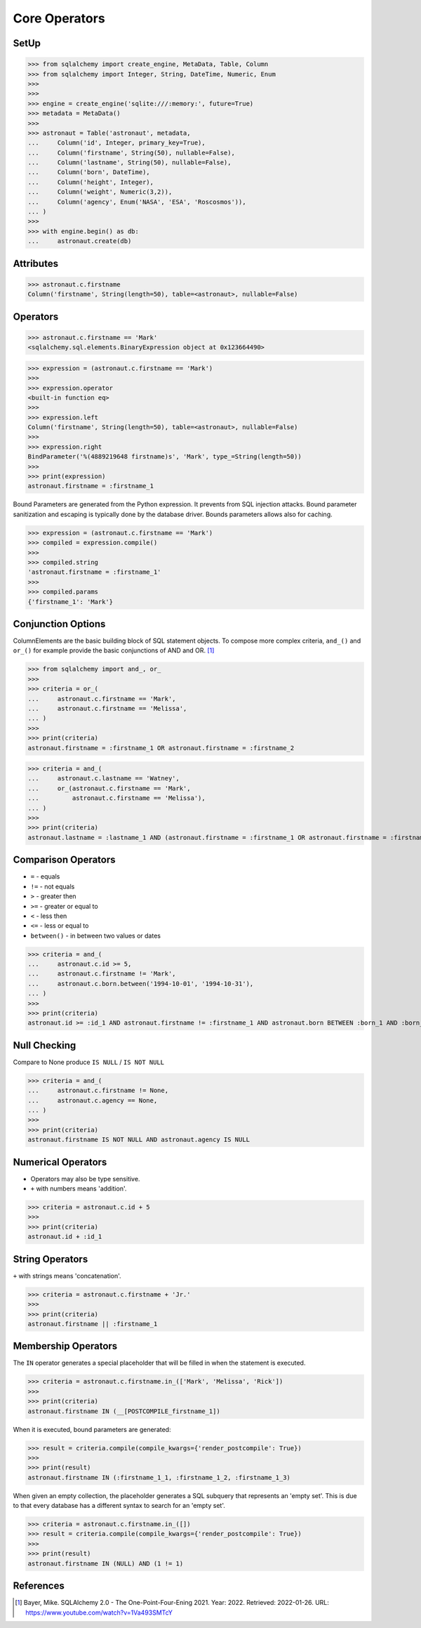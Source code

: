 Core Operators
==============


SetUp
-----
>>> from sqlalchemy import create_engine, MetaData, Table, Column
>>> from sqlalchemy import Integer, String, DateTime, Numeric, Enum
>>>
>>>
>>> engine = create_engine('sqlite:///:memory:', future=True)
>>> metadata = MetaData()
>>>
>>> astronaut = Table('astronaut', metadata,
...     Column('id', Integer, primary_key=True),
...     Column('firstname', String(50), nullable=False),
...     Column('lastname', String(50), nullable=False),
...     Column('born', DateTime),
...     Column('height', Integer),
...     Column('weight', Numeric(3,2)),
...     Column('agency', Enum('NASA', 'ESA', 'Roscosmos')),
... )
>>>
>>> with engine.begin() as db:
...     astronaut.create(db)


Attributes
----------
>>> astronaut.c.firstname
Column('firstname', String(length=50), table=<astronaut>, nullable=False)


Operators
---------
>>> astronaut.c.firstname == 'Mark'
<sqlalchemy.sql.elements.BinaryExpression object at 0x123664490>

>>> expression = (astronaut.c.firstname == 'Mark')
>>>
>>> expression.operator
<built-in function eq>
>>>
>>> expression.left
Column('firstname', String(length=50), table=<astronaut>, nullable=False)
>>>
>>> expression.right
BindParameter('%(4889219648 firstname)s', 'Mark', type_=String(length=50))
>>>
>>> print(expression)
astronaut.firstname = :firstname_1

Bound Parameters are generated from the Python expression. It prevents from
SQL injection attacks. Bound parameter sanitization and escaping is typically
done by the database driver. Bounds parameters allows also for caching.

>>> expression = (astronaut.c.firstname == 'Mark')
>>> compiled = expression.compile()
>>>
>>> compiled.string
'astronaut.firstname = :firstname_1'
>>>
>>> compiled.params
{'firstname_1': 'Mark'}


Conjunction Options
-------------------
ColumnElements are the basic building block of SQL statement objects. To
compose more complex criteria, ``and_()`` and ``or_()`` for example provide
the basic conjunctions of AND and OR. [#ytSQLAlchemy20]_

>>> from sqlalchemy import and_, or_
>>>
>>> criteria = or_(
...     astronaut.c.firstname == 'Mark',
...     astronaut.c.firstname == 'Melissa',
... )
>>>
>>> print(criteria)
astronaut.firstname = :firstname_1 OR astronaut.firstname = :firstname_2

>>> criteria = and_(
...     astronaut.c.lastname == 'Watney',
...     or_(astronaut.c.firstname == 'Mark',
...         astronaut.c.firstname == 'Melissa'),
... )
>>>
>>> print(criteria)
astronaut.lastname = :lastname_1 AND (astronaut.firstname = :firstname_1 OR astronaut.firstname = :firstname_2)


Comparison Operators
--------------------
* ``=`` - equals
* ``!=`` - not equals
* ``>`` - greater then
* ``>=`` - greater or equal to
* ``<`` - less then
* ``<=`` - less or equal to
* ``between()`` - in between two values or dates

>>> criteria = and_(
...     astronaut.c.id >= 5,
...     astronaut.c.firstname != 'Mark',
...     astronaut.c.born.between('1994-10-01', '1994-10-31'),
... )
>>>
>>> print(criteria)
astronaut.id >= :id_1 AND astronaut.firstname != :firstname_1 AND astronaut.born BETWEEN :born_1 AND :born_2


Null Checking
-------------
Compare to None produce ``IS NULL`` / ``IS NOT NULL``

>>> criteria = and_(
...     astronaut.c.firstname != None,
...     astronaut.c.agency == None,
... )
>>>
>>> print(criteria)
astronaut.firstname IS NOT NULL AND astronaut.agency IS NULL


Numerical Operators
-------------------
* Operators may also be type sensitive.
* ``+`` with numbers means 'addition'.

>>> criteria = astronaut.c.id + 5
>>>
>>> print(criteria)
astronaut.id + :id_1


String Operators
----------------
``+`` with strings means 'concatenation'.

>>> criteria = astronaut.c.firstname + 'Jr.'
>>>
>>> print(criteria)
astronaut.firstname || :firstname_1


Membership Operators
--------------------
The ``IN`` operator generates a special placeholder that will be filled in
when the statement is executed.

>>> criteria = astronaut.c.firstname.in_(['Mark', 'Melissa', 'Rick'])
>>>
>>> print(criteria)
astronaut.firstname IN (__[POSTCOMPILE_firstname_1])

When it is executed, bound parameters are generated:

>>> result = criteria.compile(compile_kwargs={'render_postcompile': True})
>>>
>>> print(result)
astronaut.firstname IN (:firstname_1_1, :firstname_1_2, :firstname_1_3)

When given an empty collection, the placeholder generates a SQL subquery
that represents an 'empty set'. This is due to that every database has a
different syntax to search for an 'empty set'.

>>> criteria = astronaut.c.firstname.in_([])
>>> result = criteria.compile(compile_kwargs={'render_postcompile': True})
>>>
>>> print(result)
astronaut.firstname IN (NULL) AND (1 != 1)


References
----------
.. [#ytSQLAlchemy20] Bayer, Mike. SQLAlchemy 2.0 - The One-Point-Four-Ening 2021. Year: 2022. Retrieved: 2022-01-26. URL: https://www.youtube.com/watch?v=1Va493SMTcY
